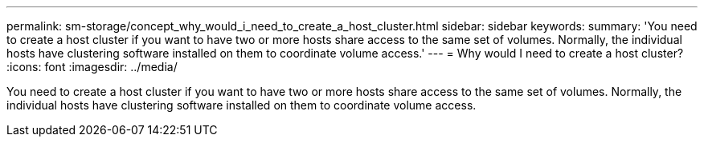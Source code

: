 ---
permalink: sm-storage/concept_why_would_i_need_to_create_a_host_cluster.html
sidebar: sidebar
keywords: 
summary: 'You need to create a host cluster if you want to have two or more hosts share access to the same set of volumes. Normally, the individual hosts have clustering software installed on them to coordinate volume access.'
---
= Why would I need to create a host cluster?
:icons: font
:imagesdir: ../media/

[.lead]
You need to create a host cluster if you want to have two or more hosts share access to the same set of volumes. Normally, the individual hosts have clustering software installed on them to coordinate volume access.
